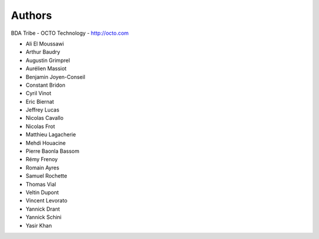 
Authors
=======

BDA Tribe - OCTO Technology - http://octo.com

* Ali El Moussawi
* Arthur Baudry
* Augustin Grimprel
* Aurélien Massiot
* Benjamin Joyen-Conseil
* Constant Bridon
* Cyril Vinot
* Eric Biernat
* Jeffrey Lucas
* Nicolas Cavallo
* Nicolas Frot
* Matthieu Lagacherie
* Mehdi Houacine
* Pierre Baonla Bassom
* Rémy Frenoy
* Romain Ayres
* Samuel Rochette
* Thomas Vial
* Veltin Dupont
* Vincent Levorato
* Yannick Drant
* Yannick Schini
* Yasir Khan

